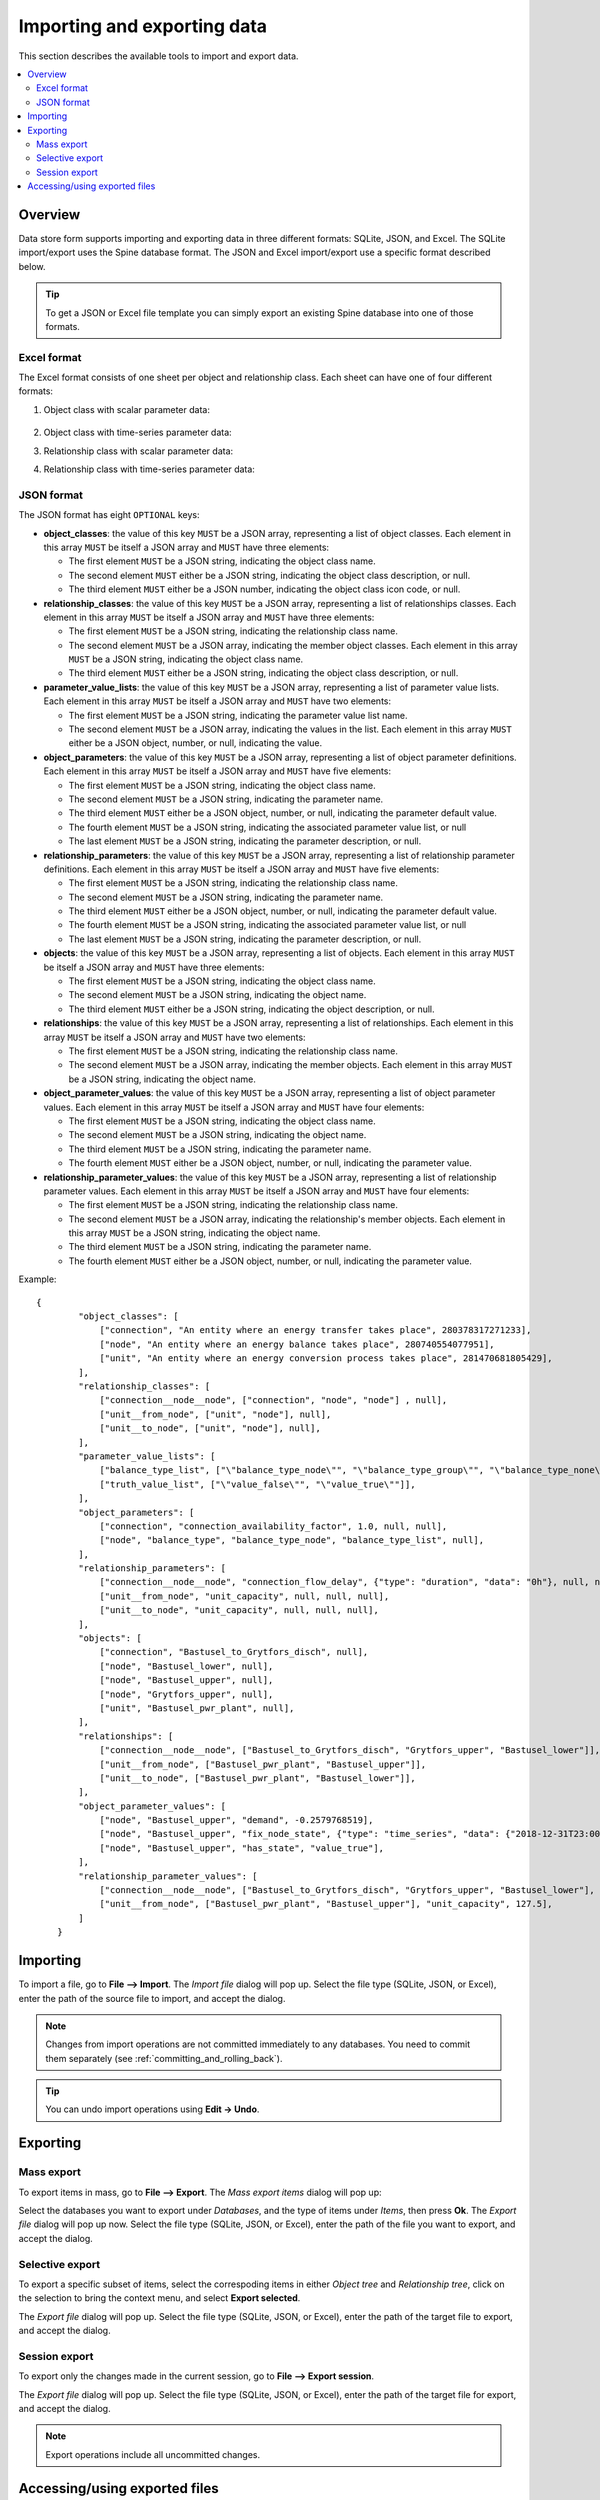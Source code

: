 
Importing and exporting data
----------------------------

This section describes the available tools to import and export data.

.. contents::
   :local:

Overview
========

Data store form supports importing and exporting data in three different formats: SQLite, JSON, and Excel.
The SQLite import/export uses the Spine database format.
The JSON and Excel import/export use a specific format described below.


.. tip:: To get a JSON or Excel file template you can simply export an existing Spine database
   into one of those formats.

Excel format
~~~~~~~~~~~~

The Excel format consists of one sheet per object and relationship class.
Each sheet can have one of four different formats:

1. Object class with scalar parameter data:

  .. image:: img/excel_object_sheet.png
     :align: center

2. Object class with time-series parameter data:

   .. image:: img/excel_object_sheet_timeseries.png
      :align: center

3. Relationship class with scalar parameter data:

   .. image:: img/excel_relationship_sheet.png
      :align: center

4. Relationship class with time-series parameter data:

   .. image:: img/excel_relationship_sheet_timeseries.png
      :align: center

JSON format
~~~~~~~~~~~

The JSON format has eight ``OPTIONAL`` keys:

- **object_classes**: the value of this key ``MUST`` be a JSON array,
  representing a list of object classes.
  Each element in this array ``MUST`` be itself a JSON array and ``MUST`` have three elements:

  - The first element ``MUST`` be a JSON string, indicating the object class name.
  - The second element ``MUST`` either be a JSON string, indicating the object class description, or null.
  - The third element ``MUST`` either be a JSON number, indicating the object class icon code, or null.

- **relationship_classes**: the value of this key ``MUST`` be a JSON array,
  representing a list of relationships classes.
  Each element in this array ``MUST`` be itself a JSON array and ``MUST`` have three elements:

  - The first element ``MUST`` be a JSON string, indicating the relationship class name.
  - The second element ``MUST`` be a JSON array, indicating the member object classes.
    Each element in this array ``MUST`` be a JSON string, indicating the object class name.
  - The third element ``MUST`` either be a JSON string, indicating the object class description, or null.

- **parameter_value_lists**: the value of this key ``MUST`` be a JSON array,
  representing a list of parameter value lists.
  Each element in this array ``MUST`` be itself a JSON array and ``MUST`` have two elements:

  - The first element ``MUST`` be a JSON string, indicating the parameter value list name.
  - The second element ``MUST`` be a JSON array, indicating the values in the list.
    Each element in this array ``MUST`` either be a JSON object, number, or null,
    indicating the value.

- **object_parameters**: the value of this key ``MUST`` be a JSON array,
  representing a list of object parameter definitions.  
  Each element in this array ``MUST`` be itself a JSON array and ``MUST`` have five elements:

  - The first element ``MUST`` be a JSON string, indicating the object class name.
  - The second element ``MUST`` be a JSON string, indicating the parameter name.
  - The third element ``MUST`` either be a JSON object, number, or null,
    indicating the parameter default value.
  - The fourth element ``MUST`` be a JSON string, indicating the associated parameter value list, or null
  - The last element ``MUST`` be a JSON string, indicating the parameter description, or null.

- **relationship_parameters**: the value of this key ``MUST`` be a JSON array,
  representing a list of relationship parameter definitions.  
  Each element in this array ``MUST`` be itself a JSON array and ``MUST`` have five elements:

  - The first element ``MUST`` be a JSON string, indicating the relationship class name.
  - The second element ``MUST`` be a JSON string, indicating the parameter name.
  - The third element ``MUST`` either be a JSON object, number, or null,
    indicating the parameter default value.
  - The fourth element ``MUST`` be a JSON string, indicating the associated parameter value list, or null
  - The last element ``MUST`` be a JSON string, indicating the parameter description, or null.

- **objects**: the value of this key ``MUST`` be a JSON array,
  representing a list of objects.
  Each element in this array ``MUST`` be itself a JSON array and ``MUST`` have three elements:

  - The first element ``MUST`` be a JSON string, indicating the object class name.
  - The second element ``MUST`` be a JSON string, indicating the object name.
  - The third element ``MUST`` either be a JSON string, indicating the object description, or null.

- **relationships**: the value of this key ``MUST`` be a JSON array,
  representing a list of relationships.
  Each element in this array ``MUST`` be itself a JSON array and ``MUST`` have two elements:

  - The first element ``MUST`` be a JSON string, indicating the relationship class name.
  - The second element ``MUST`` be a JSON array, indicating the member objects.
    Each element in this array ``MUST`` be a JSON string, indicating the object name.

- **object_parameter_values**: the value of this key ``MUST`` be a JSON array,
  representing a list of object parameter values.  
  Each element in this array ``MUST`` be itself a JSON array and ``MUST`` have four elements:

  - The first element ``MUST`` be a JSON string, indicating the object class name.
  - The second element ``MUST`` be a JSON string, indicating the object name.
  - The third element ``MUST`` be a JSON string, indicating the parameter name.
  - The fourth element ``MUST`` either be a JSON object, number, or null,
    indicating the parameter value.

- **relationship_parameter_values**: the value of this key ``MUST`` be a JSON array,
  representing a list of relationship parameter values.  
  Each element in this array ``MUST`` be itself a JSON array and ``MUST`` have four elements:

  - The first element ``MUST`` be a JSON string, indicating the relationship class name.
  - The second element ``MUST`` be a JSON array, indicating the relationship's member objects.
    Each element in this array ``MUST`` be a JSON string, indicating the object name.
  - The third element ``MUST`` be a JSON string, indicating the parameter name.
  - The fourth element ``MUST`` either be a JSON object, number, or null,
    indicating the parameter value.

Example::

    {
	    "object_classes": [
	        ["connection", "An entity where an energy transfer takes place", 280378317271233],
	        ["node", "An entity where an energy balance takes place", 280740554077951],
	        ["unit", "An entity where an energy conversion process takes place", 281470681805429],
	    ],
	    "relationship_classes": [
	        ["connection__node__node", ["connection", "node", "node"] , null],
	        ["unit__from_node", ["unit", "node"], null],
	        ["unit__to_node", ["unit", "node"], null],
	    ],
	    "parameter_value_lists": [
	        ["balance_type_list", ["\"balance_type_node\"", "\"balance_type_group\"", "\"balance_type_none\""]],
	        ["truth_value_list", ["\"value_false\"", "\"value_true\""]],
	    ],
	    "object_parameters": [
	        ["connection", "connection_availability_factor", 1.0, null, null],
	        ["node", "balance_type", "balance_type_node", "balance_type_list", null],
	    ],
	    "relationship_parameters": [
	        ["connection__node__node", "connection_flow_delay", {"type": "duration", "data": "0h"}, null, null],
	        ["unit__from_node", "unit_capacity", null, null, null],
	        ["unit__to_node", "unit_capacity", null, null, null],
	    ],
	    "objects": [
	        ["connection", "Bastusel_to_Grytfors_disch", null],
	        ["node", "Bastusel_lower", null],
	        ["node", "Bastusel_upper", null],
	        ["node", "Grytfors_upper", null],
	        ["unit", "Bastusel_pwr_plant", null],
	    ],
	    "relationships": [
	        ["connection__node__node", ["Bastusel_to_Grytfors_disch", "Grytfors_upper", "Bastusel_lower"]],
	        ["unit__from_node", ["Bastusel_pwr_plant", "Bastusel_upper"]],
	        ["unit__to_node", ["Bastusel_pwr_plant", "Bastusel_lower"]],
	    ],
	    "object_parameter_values": [
	        ["node", "Bastusel_upper", "demand", -0.2579768519],
	        ["node", "Bastusel_upper", "fix_node_state", {"type": "time_series", "data": {"2018-12-31T23:00:00": 5581.44, "2019-01-07T23:00:00": 5417.28}}],
	        ["node", "Bastusel_upper", "has_state", "value_true"],
	    ],
	    "relationship_parameter_values": [
	        ["connection__node__node", ["Bastusel_to_Grytfors_disch", "Grytfors_upper", "Bastusel_lower"], "connection_flow_delay", {"type": "duration", "data": "1h"}],
	        ["unit__from_node", ["Bastusel_pwr_plant", "Bastusel_upper"], "unit_capacity", 127.5],
	    ]
	}

Importing
=========

To import a file, go to **File --> Import**.
The *Import file* dialog will pop up.
Select the file type (SQLite, JSON, or Excel), enter the path of the source file to import, and accept the dialog.

.. note:: Changes from import operations are not committed immediately to any databases.
   You need to commit them separately (see :ref:`committing_and_rolling_back`).

.. tip:: You can undo import operations using **Edit -> Undo**.

Exporting
=========

Mass export
~~~~~~~~~~~

To export items in mass, go to **File --> Export**.
The *Mass export items* dialog will pop up:

.. image:: img/mass_export_items_dialog.png
   :align: center

Select the databases you want to export under *Databases*, and the type of items under *Items*,
then press **Ok**.
The *Export file* dialog will pop up now.
Select the file type (SQLite, JSON, or Excel), enter the path of the file you want to export, and accept the dialog.


Selective export
~~~~~~~~~~~~~~~~

To export a specific subset of items, select the correspoding items in either *Object tree*
and *Relationship tree*, click on the selection to bring the context menu,
and select **Export selected**.

The *Export file* dialog will pop up.
Select the file type (SQLite, JSON, or Excel), enter the path of the target file to export, and accept the dialog.


Session export
~~~~~~~~~~~~~~

To export only the changes made in the current session, go to **File --> Export session**.

The *Export file* dialog will pop up.
Select the file type (SQLite, JSON, or Excel), enter the path of the target file for export, and accept the dialog.

.. note:: Export operations include all uncommitted changes.


Accessing/using exported files
==============================

Whenever you successfully export a file, 
a button with the file name is created in the *Exports* bar at the bottom of the form.
To open the file in your registered program, press that button.
To open the containing folder, 
click on the arrow next to the file name and select **Open containing folder** from the popup menu.

To add en exported SQLite file to a *Data Store* in the current project,
click on the arrow next to the file name and select **Add to project** from the popup menu.
The *Add SQLite file to Project* will pop up.
Select a Data Store from the list. You can create a new one by typing in the last row.
When you're done, press **OK**. The selected Data Store will become the host of the exported file.